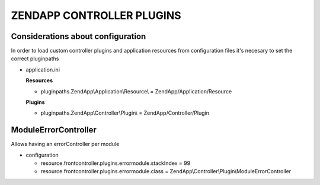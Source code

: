 ZENDAPP CONTROLLER PLUGINS
==========================

Considerations about configuration
----------------------------------
In order to load custom controller plugins and application resources
from configuration files it's necesary to set the correct pluginpaths

- application.ini

  **Resources**

  - pluginpaths.ZendApp\\Application\\Resource\\ = ZendApp/Application/Resource

  **Plugins**

  - pluginpaths.ZendApp\\Controller\\Plugin\\ = ZendApp/Controller/Plugin

ModuleErrorController
---------------------

Allows having an errorController per module

- configuration

  - resource.frontcontroller.plugins.errormodule.stackIndex = 99

  - resource.frontcontroller.plugins.errormodule.class = ZendApp\\Controller\\Plugin\\ModuleErrorController
